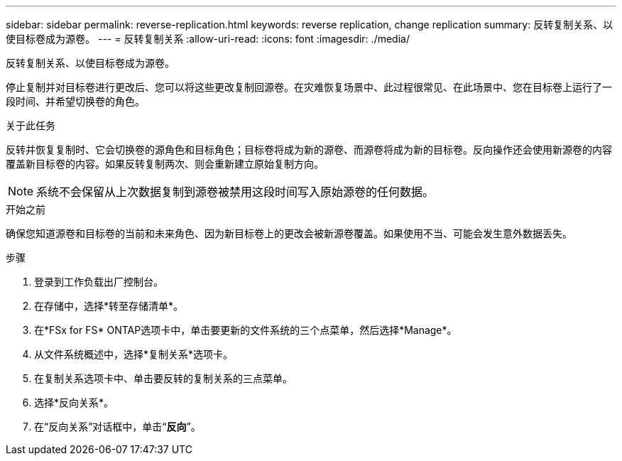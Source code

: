 ---
sidebar: sidebar 
permalink: reverse-replication.html 
keywords: reverse replication, change replication 
summary: 反转复制关系、以使目标卷成为源卷。 
---
= 反转复制关系
:allow-uri-read: 
:icons: font
:imagesdir: ./media/


[role="lead"]
反转复制关系、以使目标卷成为源卷。

停止复制并对目标卷进行更改后、您可以将这些更改复制回源卷。在灾难恢复场景中、此过程很常见、在此场景中、您在目标卷上运行了一段时间、并希望切换卷的角色。

.关于此任务
反转并恢复复制时、它会切换卷的源角色和目标角色；目标卷将成为新的源卷、而源卷将成为新的目标卷。反向操作还会使用新源卷的内容覆盖新目标卷的内容。如果反转复制两次、则会重新建立原始复制方向。


NOTE: 系统不会保留从上次数据复制到源卷被禁用这段时间写入原始源卷的任何数据。

.开始之前
确保您知道源卷和目标卷的当前和未来角色、因为新目标卷上的更改会被新源卷覆盖。如果使用不当、可能会发生意外数据丢失。

.步骤
. 登录到工作负载出厂控制台。
. 在存储中，选择*转至存储清单*。
. 在*FSx for FS* ONTAP选项卡中，单击要更新的文件系统的三个点菜单，然后选择*Manage*。
. 从文件系统概述中，选择*复制关系*选项卡。
. 在复制关系选项卡中、单击要反转的复制关系的三点菜单。
. 选择*反向关系*。
. 在“反向关系”对话框中，单击“*反向*”。

